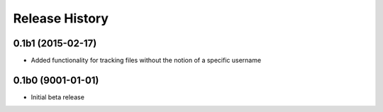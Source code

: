 #####################
Release History
#####################

0.1b1 (2015-02-17)
=======================
* Added functionality for tracking files without the notion of a specific
  username

0.1b0 (9001-01-01)
=======================
* Initial beta release
